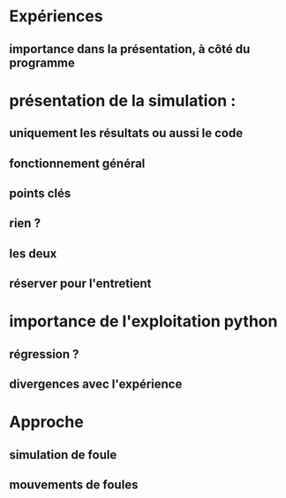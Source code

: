 * Expériences
** importance dans la présentation, à côté du programme
* présentation de la simulation :
** uniquement les résultats ou aussi le code
** fonctionnement général
** points clés
** rien ?
** les deux
** réserver pour l'entretient
* importance de l'exploitation python
** régression ?
** divergences avec l'expérience
* Approche
** simulation de foule
** mouvements de foules
